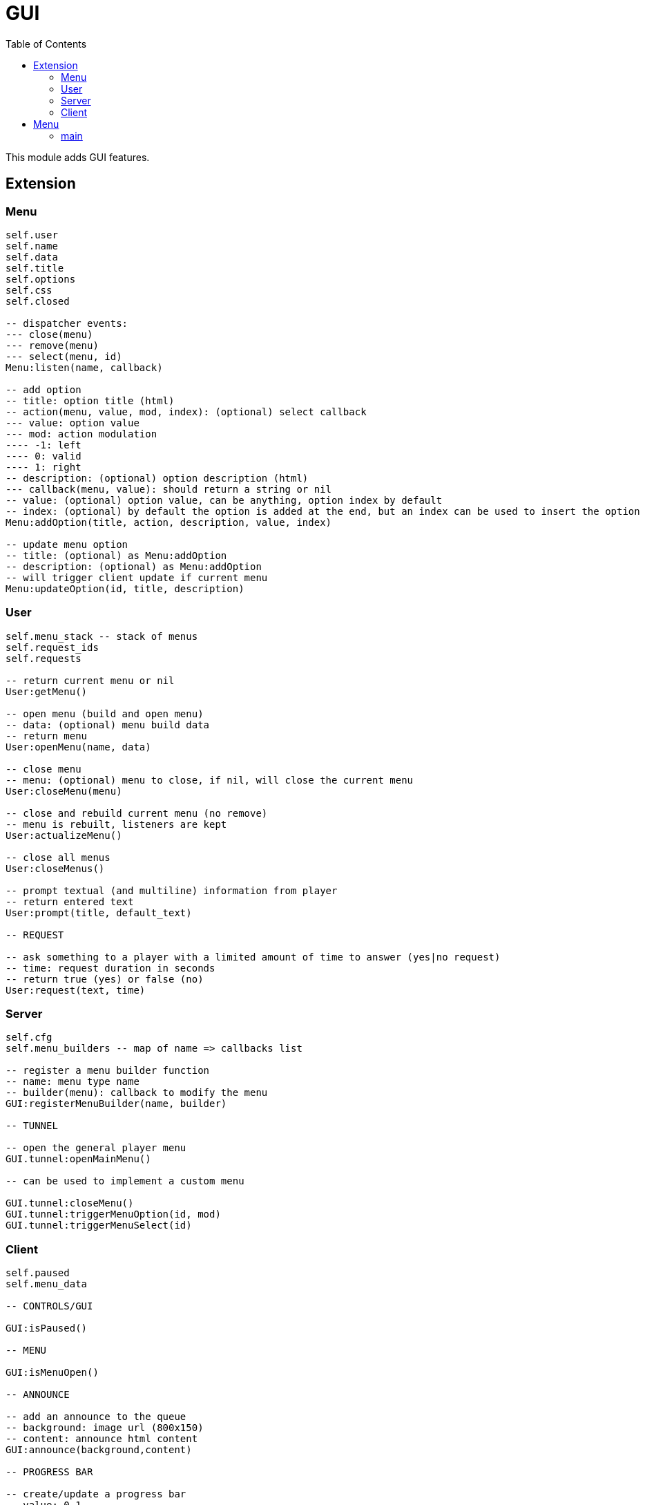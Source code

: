 ifdef::env-github[]
:tip-caption: :bulb:
:note-caption: :information_source:
:important-caption: :heavy_exclamation_mark:
:caution-caption: :fire:
:warning-caption: :warning:
endif::[]
:toc: left
:toclevels: 5

= GUI

This module adds GUI features.

== Extension

=== Menu

[source,lua]
----
self.user
self.name
self.data
self.title
self.options
self.css
self.closed

-- dispatcher events:
--- close(menu)
--- remove(menu)
--- select(menu, id)
Menu:listen(name, callback)

-- add option
-- title: option title (html)
-- action(menu, value, mod, index): (optional) select callback
--- value: option value
--- mod: action modulation
---- -1: left
---- 0: valid
---- 1: right
-- description: (optional) option description (html)
--- callback(menu, value): should return a string or nil
-- value: (optional) option value, can be anything, option index by default
-- index: (optional) by default the option is added at the end, but an index can be used to insert the option
Menu:addOption(title, action, description, value, index)

-- update menu option
-- title: (optional) as Menu:addOption
-- description: (optional) as Menu:addOption
-- will trigger client update if current menu
Menu:updateOption(id, title, description)
----

=== User

[source,lua]
----
self.menu_stack -- stack of menus
self.request_ids
self.requests

-- return current menu or nil
User:getMenu()

-- open menu (build and open menu)
-- data: (optional) menu build data 
-- return menu
User:openMenu(name, data)

-- close menu
-- menu: (optional) menu to close, if nil, will close the current menu
User:closeMenu(menu)

-- close and rebuild current menu (no remove)
-- menu is rebuilt, listeners are kept
User:actualizeMenu()

-- close all menus
User:closeMenus()

-- prompt textual (and multiline) information from player
-- return entered text
User:prompt(title, default_text)

-- REQUEST

-- ask something to a player with a limited amount of time to answer (yes|no request)
-- time: request duration in seconds
-- return true (yes) or false (no)
User:request(text, time)
----

=== Server

[source,lua]
----
self.cfg
self.menu_builders -- map of name => callbacks list

-- register a menu builder function
-- name: menu type name
-- builder(menu): callback to modify the menu
GUI:registerMenuBuilder(name, builder)

-- TUNNEL

-- open the general player menu
GUI.tunnel:openMainMenu()

-- can be used to implement a custom menu

GUI.tunnel:closeMenu()
GUI.tunnel:triggerMenuOption(id, mod)
GUI.tunnel:triggerMenuSelect(id)
----

=== Client

[source,lua]
----
self.paused
self.menu_data

-- CONTROLS/GUI

GUI:isPaused()

-- MENU

GUI:isMenuOpen()

-- ANNOUNCE

-- add an announce to the queue
-- background: image url (800x150)
-- content: announce html content
GUI:announce(background,content)

-- PROGRESS BAR

-- create/update a progress bar
-- value: 0-1
GUI:setProgressBar(name,anchor,text,r,g,b,value)

-- set progress bar value 0-1
GUI:setProgressBarValue(name,value)

-- set progress bar text
GUI:setProgressBarText(name,text)

-- remove a progress bar
GUI:removeProgressBar(name)

-- DIV

-- set a div
-- css: plain global css, the div class is "div_name"
-- content: html content of the div
GUI:setDiv(name,css,content)

-- set the div css
GUI:setDivCss(name,css)

-- set the div content
GUI:setDivContent(name,content)

-- execute js for the div
-- js: code, "this" is the div
GUI:divExecuteJS(name,js)

-- remove the div
GUI:removeDiv(name)

-- TUNNEL

GUI.tunnel.announce = GUI.announce
GUI.tunnel.setProgressBar = GUI.setProgressBar
GUI.tunnel.setProgressBarValue = GUI.setProgressBarValue
GUI.tunnel.setProgressBarText = GUI.setProgressBarText
GUI.tunnel.removeProgressBar = GUI.removeProgressBar
GUI.tunnel.setDiv = GUI.setDiv
GUI.tunnel.setDivCss = GUI.setDivCss
GUI.tunnel.setDivContent = GUI.setDivContent
GUI.tunnel.divExecuteJS = GUI.divExecuteJS
GUI.tunnel.removeDiv = GUI.removeDiv
----

.Events
[horizontal]
`NUIready()`:: called when the vRP NUI is ready
`pauseChange(paused)`:: called when the game pause state changes
`menuOpen(menudata)`:: called when the menu is opened (can be used to implement a custom menu)
`menuClose()`:: called when the menu is closed (can be used to implement a custom menu)
`menuSetSelectEvent(select_event)`:: called when the select event flag is set (if true, the menu must trigger the server-side option select event) (can be used to implement a custom menu)
`menuOptionUpdate(index, title, description)`:: called when a menu option is updated (can be used to implement a custom menu)

== Menu

=== main

Main menu.
